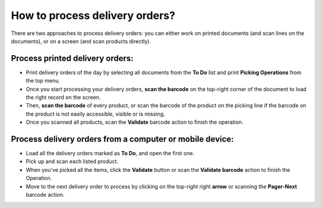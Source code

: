 ===============================
How to process delivery orders?
===============================

There are two approaches to process delivery orders: you can either work
on printed documents (and scan lines on the documents), or on a screen
(and scan products directly).

Process printed delivery orders:
================================

-   Print delivery orders of the day by selecting all documents from the
    **To Do** list and print **Picking Operations** from the top menu.

-   Once you start processing your delivery orders, **scan the barcode** on
    the top-right corner of the document to load the right record on
    the screen.

-   Then, **scan the barcode** of every product, or scan the barcode of the
    product on the picking line if the barcode on the product is not
    easily accessible, visible or is missing.

-   Once you scanned all products, scan the **Validate** barcode action to
    finish the operation.

.. image:: media/delivery01.png
    :align: center

Process delivery orders from a computer or mobile device:
=========================================================

-   Load all the delivery orders marked as **To Do**, and open the first
    one.

-   Pick up and scan each listed product.

-   When you've picked all the items, click the **Validate** button or scan
    the **Validate barcode** action to finish the Operation.

-   Move to the next delivery order to process by clicking on the
    top-right right **arrow** or scanning the **Pager-Next** barcode action.

.. image:: media/delivery02.png
    :align: center
